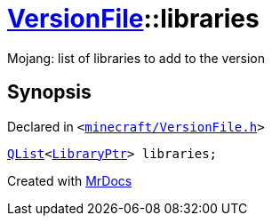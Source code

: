 [#VersionFile-libraries]
= xref:VersionFile.adoc[VersionFile]::libraries
:relfileprefix: ../
:mrdocs:


Mojang&colon; list of libraries to add to the version



== Synopsis

Declared in `&lt;https://github.com/PrismLauncher/PrismLauncher/blob/develop/launcher/minecraft/VersionFile.h#L123[minecraft&sol;VersionFile&period;h]&gt;`

[source,cpp,subs="verbatim,replacements,macros,-callouts"]
----
xref:QList.adoc[QList]&lt;xref:LibraryPtr.adoc[LibraryPtr]&gt; libraries;
----



[.small]#Created with https://www.mrdocs.com[MrDocs]#
